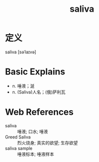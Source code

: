 #+title: saliva
#+roam_tags:英语单词

* 定义
  
saliva [səˈlaɪvə]

* Basic Explains
- n. 唾液；涎
- n. (Saliva)人名；(俄)萨利瓦

* Web References
- saliva :: 唾液; 口水; 唾液
- Greed Saliva :: 烈火烧身; 真实的欲望; 生存欲望
- saliva sample :: 唾液标本; 唾液样本
